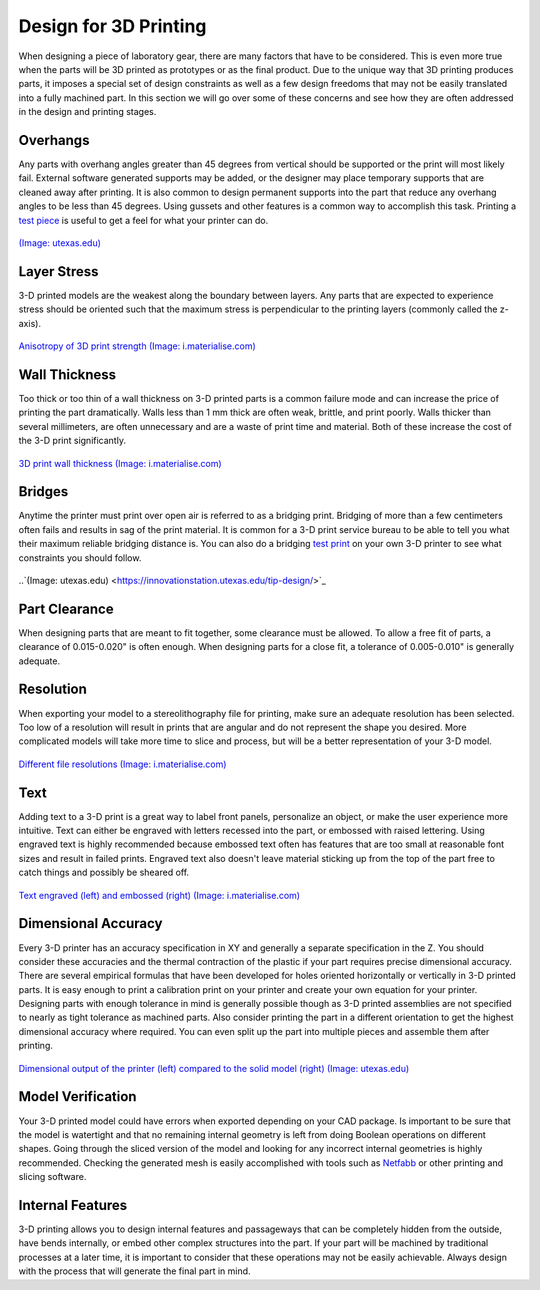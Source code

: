 .. _design_3D_printing:

Design for 3D Printing
======================

When designing a piece of laboratory gear, there are many factors that have to
be considered. This is even more true when the parts will be 3D printed as
prototypes or as the final product. Due to the unique way that 3D printing
produces parts, it imposes a special set of design constraints as well as a few
design freedoms that may not be easily translated into a fully machined part.
In this section we will go over some of these concerns and see how they are
often addressed in the design and printing stages.

Overhangs
---------
Any parts with overhang angles greater than 45 degrees from vertical should be
supported or the print will most likely fail. External software generated
supports may be added, or the designer may place temporary supports that are
cleaned away after printing. It is also common to design permanent supports
into the part that reduce any overhang angles to be less than 45 degrees.
Using gussets and other features is a common way to accomplish this task.
Printing a `test piece <http://www.thingiverse.com/thing:858835>`_ is useful
to get a feel for what your printer can do.

.. figure:: ./images/overhangs_3d.png
   :align: center
   :scale: 40 %

   `(Image: utexas.edu) <https://innovationstation.utexas.edu/tip-design/>`_

Layer Stress
------------
3-D printed models are the weakest along the boundary between layers. Any parts
that are expected to experience stress should be oriented such that the maximum
stress is perpendicular to the printing layers (commonly called the z-axis).

.. figure:: ./images/3d_anisotropy.png
   :align: center
   :scale: 80 %

   `Anisotropy of 3D print strength (Image: i.materialise.com) <https://i.materialise.com/blog/how-to-get-the-perfect-wall-thickness-when-turning-your-3d-model-into-a-3d-print/>`_

Wall Thickness
--------------
Too thick or too thin of a wall thickness on 3-D printed parts is a common
failure mode and can increase the price of printing the part dramatically. Walls
less than 1 mm thick are often weak, brittle, and print poorly. Walls thicker
than several millimeters, are often unnecessary and are a waste of print time
and material. Both of these increase the cost of the 3-D print significantly.

.. figure:: ./images/wall_thickness_3d.jpg
   :align: center
   :scale: 80 %

   `3D print wall thickness (Image: i.materialise.com) <https://i.materialise.com/blog/how-to-get-the-perfect-wall-thickness-when-turning-your-3d-model-into-a-3d-print>`_

Bridges
-------
Anytime the printer must print over open air is referred to as a bridging
print. Bridging of more than a few centimeters often fails and results in sag of
the print material. It is common for a 3-D print service bureau to be able to
tell you what their maximum reliable bridging distance is. You can also do a
bridging `test print <http://www.thingiverse.com/thing:858835>`_ on your own 3-D
printer to see what constraints you should follow.

.. figure:: ./images/bridging_3d.png
   :align: center
   :scale: 40 %

   ..`(Image: utexas.edu) <https://innovationstation.utexas.edu/tip-design/>`_

Part Clearance
--------------
When designing parts that are meant to fit together, some clearance must be
allowed. To allow a free fit of parts, a clearance of 0.015-0.020" is often
enough. When designing parts for a close fit, a tolerance of 0.005-0.010" is
generally adequate.

Resolution
----------
When exporting your model to a stereolithography file for printing, make sure an
adequate resolution has been selected. Too low of a resolution will result in
prints that are angular and do not represent the shape you desired. More
complicated models will take more time to slice and process, but will be a
better representation of your 3-D model.

.. figure:: ./images/3d_file_resolution.jpg
   :align: center
   :scale: 80 %

   `Different file resolutions (Image: i.materialise.com) <https://i.materialise.com/blog/5-mistakes-to-avoid-when-designing-a-3d-model-for-3d-printing/>`_

Text
----
Adding text to a 3-D print is a great way to label front panels, personalize an
object, or make the user experience more intuitive. Text can either be engraved
with  letters recessed into the part, or embossed with raised lettering. Using
engraved text is highly recommended because embossed text often has features
that are too small at reasonable font sizes and result in failed prints.
Engraved text also doesn't leave material sticking up from the top of the part
free to catch things and possibly be sheared off.

.. figure:: ./images/text_3d.png
   :align: center
   :scale: 80 %

   `Text engraved (left) and embossed (right) (Image: i.materialise.com) <https://i.materialise.com/blog/how-to-get-the-perfect-wall-thickness-when-turning-your-3d-model-into-a-3d-print/>`_

Dimensional Accuracy
--------------------
Every 3-D printer has an accuracy specification in XY and generally a separate
specification in the Z. You should consider these accuracies and the thermal
contraction of the plastic if your part requires precise dimensional accuracy.
There are several empirical formulas that have been developed for holes oriented
horizontally or vertically in 3-D printed parts. It is easy enough to print a
calibration print on your printer and create your own equation for your printer.
Designing parts with enough tolerance in mind is generally possible though as
3-D printed assemblies are not specified to nearly as tight tolerance as
machined parts. Also consider printing the part in a different orientation to
get the highest dimensional accuracy where required. You can even split up the
part into multiple pieces and assemble them after printing.

.. figure:: ./images/3d_thermal.png
   :align: center
   :scale: 40 %

   `Dimensional output of the printer (left) compared to the solid model (right) (Image: utexas.edu) <https://innovationstation.utexas.edu/tip-design/>`_

Model Verification
------------------
Your 3-D printed model could have errors when exported depending on your CAD
package. Is important to be sure that the model is watertight and that no
remaining internal geometry is left from doing Boolean operations on different
shapes. Going through the sliced version of the model and looking for any
incorrect internal geometries is highly recommended. Checking the generated mesh
is easily accomplished with tools such as `Netfabb <https://www.netfabb.com>`_
or other printing and slicing software.

Internal Features
-----------------
3-D printing allows you to design internal features and passageways that can be
completely hidden from the outside, have bends internally, or embed other
complex structures into the part. If your part will be machined by traditional
processes at a later time, it is important to consider that these operations may
not be easily achievable. Always design with the process that will generate the
final part in mind.
